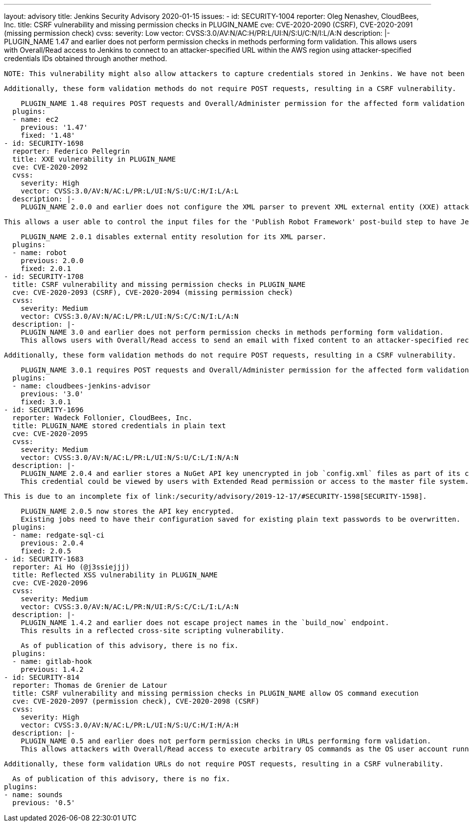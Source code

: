 ---
layout: advisory
title: Jenkins Security Advisory 2020-01-15
issues:
- id: SECURITY-1004
  reporter: Oleg Nenashev, CloudBees, Inc.
  title: CSRF vulnerability and missing permission checks in PLUGIN_NAME
  cve: CVE-2020-2090 (CSRF), CVE-2020-2091 (missing permission check)
  cvss:
    severity: Low
    vector: CVSS:3.0/AV:N/AC:H/PR:L/UI:N/S:U/C:N/I:L/A:N
  description: |-
    PLUGIN_NAME 1.47 and earlier does not perform permission checks in methods performing form validation.
    This allows users with Overall/Read access to Jenkins to connect to an attacker-specified URL within the AWS region using attacker-specified credentials IDs obtained through another method.

    NOTE: This vulnerability might also allow attackers to capture credentials stored in Jenkins. We have not been able to confirm that this is possible.

    Additionally, these form validation methods do not require POST requests, resulting in a CSRF vulnerability.

    PLUGIN_NAME 1.48 requires POST requests and Overall/Administer permission for the affected form validation methods.
  plugins:
  - name: ec2
    previous: '1.47'
    fixed: '1.48'
- id: SECURITY-1698
  reporter: Federico Pellegrin
  title: XXE vulnerability in PLUGIN_NAME
  cve: CVE-2020-2092
  cvss:
    severity: High
    vector: CVSS:3.0/AV:N/AC:L/PR:L/UI:N/S:U/C:H/I:L/A:L
  description: |-
    PLUGIN_NAME 2.0.0 and earlier does not configure the XML parser to prevent XML external entity (XXE) attacks.

    This allows a user able to control the input files for the 'Publish Robot Framework' post-build step to have Jenkins parse a crafted file that uses external entities for extraction of secrets from the Jenkins master, server-side request forgery, or denial-of-service attacks.

    PLUGIN_NAME 2.0.1 disables external entity resolution for its XML parser.
  plugins:
  - name: robot
    previous: 2.0.0
    fixed: 2.0.1
- id: SECURITY-1708
  title: CSRF vulnerability and missing permission checks in PLUGIN_NAME
  cve: CVE-2020-2093 (CSRF), CVE-2020-2094 (missing permission check)
  cvss:
    severity: Medium
    vector: CVSS:3.0/AV:N/AC:L/PR:L/UI:N/S:C/C:N/I:L/A:N
  description: |-
    PLUGIN_NAME 3.0 and earlier does not perform permission checks in methods performing form validation.
    This allows users with Overall/Read access to send an email with fixed content to an attacker-specified recipient.

    Additionally, these form validation methods do not require POST requests, resulting in a CSRF vulnerability.

    PLUGIN_NAME 3.0.1 requires POST requests and Overall/Administer permission for the affected form validation methods.
  plugins:
  - name: cloudbees-jenkins-advisor
    previous: '3.0'
    fixed: 3.0.1
- id: SECURITY-1696
  reporter: Wadeck Follonier, CloudBees, Inc.
  title: PLUGIN_NAME stored credentials in plain text
  cve: CVE-2020-2095
  cvss:
    severity: Medium
    vector: CVSS:3.0/AV:N/AC:L/PR:L/UI:N/S:U/C:L/I:N/A:N
  description: |-
    PLUGIN_NAME 2.0.4 and earlier stores a NuGet API key unencrypted in job `config.xml` files as part of its configuration.
    This credential could be viewed by users with Extended Read permission or access to the master file system.

    This is due to an incomplete fix of link:/security/advisory/2019-12-17/#SECURITY-1598[SECURITY-1598].

    PLUGIN_NAME 2.0.5 now stores the API key encrypted.
    Existing jobs need to have their configuration saved for existing plain text passwords to be overwritten.
  plugins:
  - name: redgate-sql-ci
    previous: 2.0.4
    fixed: 2.0.5
- id: SECURITY-1683
  reporter: Ai Ho (@j3ssiejjj)
  title: Reflected XSS vulnerability in PLUGIN_NAME
  cve: CVE-2020-2096
  cvss:
    severity: Medium
    vector: CVSS:3.0/AV:N/AC:L/PR:N/UI:R/S:C/C:L/I:L/A:N
  description: |-
    PLUGIN_NAME 1.4.2 and earlier does not escape project names in the `build_now` endpoint.
    This results in a reflected cross-site scripting vulnerability.

    As of publication of this advisory, there is no fix.
  plugins:
  - name: gitlab-hook
    previous: 1.4.2
- id: SECURITY-814
  reporter: Thomas de Grenier de Latour
  title: CSRF vulnerability and missing permission checks in PLUGIN_NAME allow OS command execution
  cve: CVE-2020-2097 (permission check), CVE-2020-2098 (CSRF)
  cvss:
    severity: High
    vector: CVSS:3.0/AV:N/AC:L/PR:L/UI:N/S:U/C:H/I:H/A:H
  description: |-
    PLUGIN_NAME 0.5 and earlier does not perform permission checks in URLs performing form validation.
    This allows attackers with Overall/Read access to execute arbitrary OS commands as the OS user account running Jenkins.

    Additionally, these form validation URLs do not require POST requests, resulting in a CSRF vulnerability.

    As of publication of this advisory, there is no fix.
  plugins:
  - name: sounds
    previous: '0.5'
